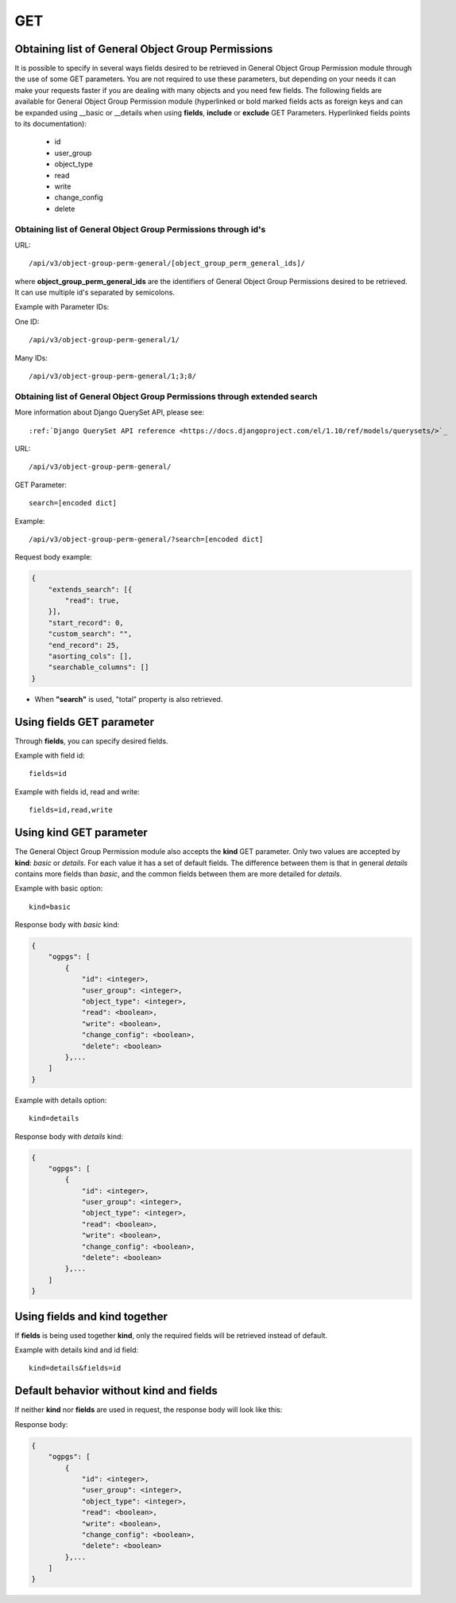 .. _url-api-v3-object-group-perm-general-get:

GET
###

Obtaining list of General Object Group Permissions
**************************************************

It is possible to specify in several ways fields desired to be retrieved in General Object Group Permission module through the use of some GET parameters. You are not required to use these parameters, but depending on your needs it can make your requests faster if you are dealing with many objects and you need few fields. The following fields are available for General Object Group Permission module (hyperlinked or bold marked fields acts as foreign keys and can be expanded using __basic or __details when using **fields**, **include** or **exclude** GET Parameters. Hyperlinked fields points to its documentation):

    * id
    * user_group
    * object_type
    * read
    * write
    * change_config
    * delete

Obtaining list of General Object Group Permissions through id's
===============================================================

URL::

    /api/v3/object-group-perm-general/[object_group_perm_general_ids]/

where **object_group_perm_general_ids** are the identifiers of General Object Group Permissions desired to be retrieved. It can use multiple id's separated by semicolons.

Example with Parameter IDs:

One ID::

    /api/v3/object-group-perm-general/1/

Many IDs::

    /api/v3/object-group-perm-general/1;3;8/


Obtaining list of General Object Group Permissions through extended search
==========================================================================

More information about Django QuerySet API, please see::

    :ref:`Django QuerySet API reference <https://docs.djangoproject.com/el/1.10/ref/models/querysets/>`_

URL::

    /api/v3/object-group-perm-general/

GET Parameter::

    search=[encoded dict]

Example::

    /api/v3/object-group-perm-general/?search=[encoded dict]

Request body example:

.. code-block:: json

    {
        "extends_search": [{
            "read": true,
        }],
        "start_record": 0,
        "custom_search": "",
        "end_record": 25,
        "asorting_cols": [],
        "searchable_columns": []
    }

* When **"search"** is used, "total" property is also retrieved.


Using **fields** GET parameter
******************************

Through **fields**, you can specify desired fields.

Example with field id::

    fields=id

Example with fields id, read and write::

    fields=id,read,write


Using **kind** GET parameter
****************************

The General Object Group Permission module also accepts the **kind** GET parameter. Only two values are accepted by **kind**: *basic* or *details*. For each value it has a set of default fields. The difference between them is that in general *details* contains more fields than *basic*, and the common fields between them are more detailed for *details*.

Example with basic option::

    kind=basic

Response body with *basic* kind:

.. code-block:: json

    {
        "ogpgs": [
            {
                "id": <integer>,
                "user_group": <integer>,
                "object_type": <integer>,
                "read": <boolean>,
                "write": <boolean>,
                "change_config": <boolean>,
                "delete": <boolean>
            },...
        ]
    }


Example with details option::

    kind=details

Response body with *details* kind:

.. code-block:: json

    {
        "ogpgs": [
            {
                "id": <integer>,
                "user_group": <integer>,
                "object_type": <integer>,
                "read": <boolean>,
                "write": <boolean>,
                "change_config": <boolean>,
                "delete": <boolean>
            },...
        ]
    }


Using **fields** and **kind** together
**************************************

If **fields** is being used together **kind**, only the required fields will be retrieved instead of default.

Example with details kind and id field::

    kind=details&fields=id


Default behavior without **kind** and **fields**
************************************************

If neither **kind** nor **fields** are used in request, the response body will look like this:

Response body:

.. code-block:: json

    {
        "ogpgs": [
            {
                "id": <integer>,
                "user_group": <integer>,
                "object_type": <integer>,
                "read": <boolean>,
                "write": <boolean>,
                "change_config": <boolean>,
                "delete": <boolean>
            },...
        ]
    }

